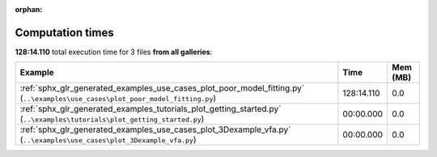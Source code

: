 
:orphan:

.. _sphx_glr_sg_execution_times:


Computation times
=================
**128:14.110** total execution time for 3 files **from all galleries**:

.. container::

  .. raw:: html

    <style scoped>
    <link href="https://cdnjs.cloudflare.com/ajax/libs/twitter-bootstrap/5.3.0/css/bootstrap.min.css" rel="stylesheet" />
    <link href="https://cdn.datatables.net/1.13.6/css/dataTables.bootstrap5.min.css" rel="stylesheet" />
    </style>
    <script src="https://code.jquery.com/jquery-3.7.0.js"></script>
    <script src="https://cdn.datatables.net/1.13.6/js/jquery.dataTables.min.js"></script>
    <script src="https://cdn.datatables.net/1.13.6/js/dataTables.bootstrap5.min.js"></script>
    <script type="text/javascript" class="init">
    $(document).ready( function () {
        $('table.sg-datatable').DataTable({order: [[1, 'desc']]});
    } );
    </script>

  .. list-table::
   :header-rows: 1
   :class: table table-striped sg-datatable

   * - Example
     - Time
     - Mem (MB)
   * - :ref:`sphx_glr_generated_examples_use_cases_plot_poor_model_fitting.py` (``..\examples\use_cases\plot_poor_model_fitting.py``)
     - 128:14.110
     - 0.0
   * - :ref:`sphx_glr_generated_examples_tutorials_plot_getting_started.py` (``..\examples\tutorials\plot_getting_started.py``)
     - 00:00.000
     - 0.0
   * - :ref:`sphx_glr_generated_examples_use_cases_plot_3Dexample_vfa.py` (``..\examples\use_cases\plot_3Dexample_vfa.py``)
     - 00:00.000
     - 0.0
